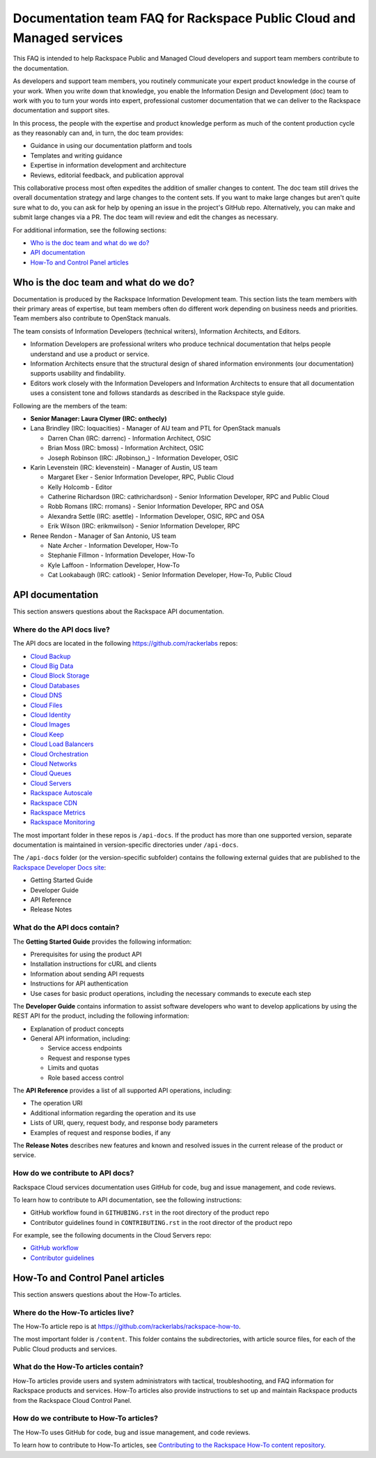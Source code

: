 ======================================================================
Documentation team FAQ for Rackspace Public Cloud and Managed services
======================================================================

This FAQ is intended to help Rackspace Public and Managed Cloud developers
and support team members contribute to the documentation.

As developers and support team members, you routinely communicate your expert
product knowledge in the course of your work. When you write down that
knowledge, you enable the Information Design and Development (doc) team to
work with you to turn your words into expert, professional customer
documentation that we can deliver to the Rackspace documentation and support
sites.

In this process, the people with the expertise and product knowledge perform as
much of the content production cycle as they reasonably can and, in turn, the
doc team provides:

* Guidance in using our documentation platform and tools
* Templates and writing guidance
* Expertise in information development and architecture
* Reviews, editorial feedback, and publication approval

This collaborative process most often expedites the addition of smaller changes
to content. The doc team still drives the overall documentation strategy and
large changes to the content sets. If you want to make large changes but aren't
quite sure what to do, you can ask for help by opening an issue in the
project's GitHub repo. Alternatively, you can make and submit large changes via
a PR. The doc team will review and edit the changes as necessary.

For additional information, see the following sections:


* `Who is the doc team and what do we do?`_
* `API documentation`_
* `How-To and Control Panel articles`_

Who is the doc team and what do we do?
~~~~~~~~~~~~~~~~~~~~~~~~~~~~~~~~~~~~~~

Documentation is produced by the Rackspace Information Development team. This
section lists the team members with their primary areas of expertise, but team
members often do different work depending on business needs and priorities.
Team members also contribute to OpenStack manuals.

The team consists of Information Developers (technical writers), Information
Architects, and Editors.

* Information Developers are professional writers who produce technical
  documentation that helps people understand and use a product or service.
* Information Architects ensure that the structural design of shared
  information environments (our documentation) supports usability and
  findability.
* Editors work closely with the Information Developers and Information
  Architects to ensure that all documentation uses a consistent tone and
  follows standards as described in the Rackspace style guide.

Following are the members of the team:

* **Senior Manager: Laura Clymer (IRC: onthecly)**
* Lana Brindley (IRC: loquacities) - Manager of AU team and PTL for OpenStack
  manuals

  * Darren Chan (IRC: darrenc) - Information Architect, OSIC
  * Brian Moss (IRC: bmoss) - Information Architect, OSIC
  * Joseph Robinson (IRC: JRobinson\_) - Information Developer, OSIC

* Karin Levenstein (IRC: klevenstein) - Manager of Austin, US team

  * Margaret Eker - Senior Information Developer, RPC, Public Cloud
  * Kelly Holcomb - Editor
  * Catherine Richardson (IRC: cathrichardson) - Senior Information Developer,
    RPC and Public Cloud
  * Robb Romans (IRC: rromans) - Senior Information Developer, RPC and OSA
  * Alexandra Settle (IRC: asettle) - Information Developer, OSIC, RPC and
    OSA
  * Erik Wilson (IRC: erikmwilson) - Senior Information Developer, RPC

* Renee Rendon - Manager of San Antonio, US team

  * Nate Archer - Information Developer, How-To
  * Stephanie Fillmon - Information Developer, How-To
  * Kyle Laffoon - Information Developer, How-To
  * Cat Lookabaugh (IRC: catlook) - Senior Information Developer, How-To,
    Public Cloud


API documentation
~~~~~~~~~~~~~~~~~

This section answers questions about the Rackspace API
documentation.

Where do the API docs live?
---------------------------

The API docs are located in the following https://github.com/rackerlabs repos:

-  `Cloud Backup <https://github.com/rackerlabs/docs-cloud-backup>`_
-  `Cloud Big Data <https://github.com/rackerlabs/docs-cloud-big-data>`_
-  `Cloud Block Storage
   <https://github.com/rackerlabs/docs-cloud-block-storage>`_
-  `Cloud Databases <https://github.com/rackerlabs/docs-cloud-databases>`_
-  `Cloud DNS <https://github.com/rackerlabs/docs-cloud-dns>`_
-  `Cloud Files <https://github.com/rackerlabs/docs-cloud-files>`_
-  `Cloud Identity <https://github.com/rackerlabs/docs-cloud-identity>`_
-  `Cloud Images <https://github.com/rackerlabs/docs-cloud-images>`_
-  `Cloud Keep <https://github.com/rackerlabs/docs-barbican>`_
-  `Cloud Load Balancers
   <https://github.com/rackerlabs/docs-cloud-load-balancers>`_
-  `Cloud Orchestration
   <https://github.com/rackerlabs/docs-cloud-orchestration>`_
-  `Cloud Networks <https://github.com/rackerlabs/docs-cloud-networks>`_
-  `Cloud Queues <https://github.com/rackerlabs/docs-cloud-queues>`_
-  `Cloud Servers <https://github.com/rackerlabs/docs-cloud-servers>`_
-  `Rackspace Autoscale
   <https://github.com/rackerlabs/otter/tree/master/api-docs/rst/dev-guide>`_
-  `Rackspace CDN <https://github.com/rackerlabs/docs-cloud-cdn>`_
-  `Rackspace Metrics <https://github.com/rackerlabs/docs-cloud-metrics>`_
-  `Rackspace Monitoring
   <https://github.com/rackerlabs/docs-cloud-monitoring>`_

The most important folder in these repos is ``/api-docs``. If the product has
more than one supported version, separate documentation is maintained in
version-specific directories under ``/api-docs``.

The ``/api-docs`` folder (or the version-specific subfolder) contains the
following external guides that are published to the `Rackspace Developer Docs
site <https://developer.rackspace.com/docs/>`_:

* Getting Started Guide
* Developer Guide
* API Reference
* Release Notes

What do the API docs contain?
-----------------------------

The **Getting Started Guide** provides the following information:

* Prerequisites for using the product API
* Installation instructions for cURL and clients
* Information about sending API requests
* Instructions for API authentication
* Use cases for basic product operations, including the necessary commands to
  execute each step

The **Developer Guide** contains information to assist software developers who
want to develop applications by using the REST API for the product, including
the following information:

* Explanation of product concepts
* General API information, including:

  - Service access endpoints
  - Request and response types
  - Limits and quotas
  - Role based access control

The **API Reference** provides a list of all supported API operations,
including:

* The operation URI
* Additional information regarding the operation and its use
* Lists of URI, query, request body, and response body parameters
* Examples of request and response bodies, if any

The **Release Notes** describes new features and known and resolved issues in
the current release of the product or service.

How do we contribute to API docs?
---------------------------------

Rackspace Cloud services documentation uses GitHub for code, bug and issue
management, and code reviews.

To learn how to contribute to API documentation, see the following
instructions:

* GitHub workflow found in ``GITHUBING.rst`` in the root directory of the product
  repo
* Contributor guidelines found in ``CONTRIBUTING.rst`` in the root director of the
  product repo

For example, see the following documents in the Cloud Servers repo:

* `GitHub workflow
  <https://github.com/rackerlabs/docs-cloud-servers/blob/master/GITHUBING.md>`_
* `Contributor guidelines
  <https://github.com/rackerlabs/docs-cloud-servers/blob/master/CONTRIBUTING.md>`_

How-To and Control Panel articles
~~~~~~~~~~~~~~~~~~~~~~~~~~~~~~~~~

This section answers questions about the How-To articles.

Where do the How-To articles live?
----------------------------------

The How-To article repo is at
`<https://github.com/rackerlabs/rackspace-how-to>`_.

The most important folder is ``/content``. This folder contains the
subdirectories, with article source files, for each of the Public Cloud
products and services.

What do the How-To articles contain?
------------------------------------

How-To articles provide users and system administrators with tactical,
troubleshooting, and FAQ information for Rackspace products and services.
How-To articles also provide instructions to set up and maintain Rackspace
products from the Rackspace Cloud Control Panel.

How do we contribute to How-To articles?
----------------------------------------

The How-To uses GitHub for code, bug and issue management, and code reviews.

To learn how to contribute to How-To articles, see `Contributing to the
Rackspace How-To content repository
<https://github.com/rackerlabs/rackspace-how-to/blob/master/CONTRIBUTING.md>`_.
